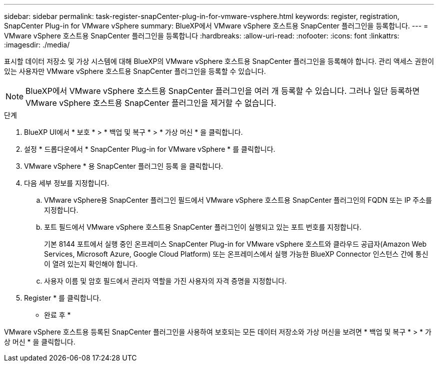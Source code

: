 ---
sidebar: sidebar 
permalink: task-register-snapCenter-plug-in-for-vmware-vsphere.html 
keywords: register, registration, SnapCenter Plug-in for VMware vSphere 
summary: BlueXP에서 VMware vSphere 호스트용 SnapCenter 플러그인을 등록합니다. 
---
= VMware vSphere 호스트용 SnapCenter 플러그인을 등록합니다
:hardbreaks:
:allow-uri-read: 
:nofooter: 
:icons: font
:linkattrs: 
:imagesdir: ./media/


[role="lead"]
표시할 데이터 저장소 및 가상 시스템에 대해 BlueXP의 VMware vSphere 호스트용 SnapCenter 플러그인을 등록해야 합니다. 관리 액세스 권한이 있는 사용자만 VMware vSphere 호스트용 SnapCenter 플러그인을 등록할 수 있습니다.


NOTE: BlueXP에서 VMware vSphere 호스트용 SnapCenter 플러그인을 여러 개 등록할 수 있습니다. 그러나 일단 등록하면 VMware vSphere 호스트용 SnapCenter 플러그인을 제거할 수 없습니다.

.단계
. BlueXP UI에서 * 보호 * > * 백업 및 복구 * > * 가상 머신 * 을 클릭합니다.
. 설정 * 드롭다운에서 * SnapCenter Plug-in for VMware vSphere * 를 클릭합니다.
. VMware vSphere * 용 SnapCenter 플러그인 등록 을 클릭합니다.
. 다음 세부 정보를 지정합니다.
+
.. VMware vSphere용 SnapCenter 플러그인 필드에서 VMware vSphere 호스트용 SnapCenter 플러그인의 FQDN 또는 IP 주소를 지정합니다.
.. 포트 필드에서 VMware vSphere 호스트용 SnapCenter 플러그인이 실행되고 있는 포트 번호를 지정합니다.
+
기본 8144 포트에서 실행 중인 온프레미스 SnapCenter Plug-in for VMware vSphere 호스트와 클라우드 공급자(Amazon Web Services, Microsoft Azure, Google Cloud Platform) 또는 온프레미스에서 실행 가능한 BlueXP Connector 인스턴스 간에 통신이 열려 있는지 확인해야 합니다.

.. 사용자 이름 및 암호 필드에서 관리자 역할을 가진 사용자의 자격 증명을 지정합니다.


. Register * 를 클릭합니다.


* 완료 후 *

VMware vSphere 호스트용 등록된 SnapCenter 플러그인을 사용하여 보호되는 모든 데이터 저장소와 가상 머신을 보려면 * 백업 및 복구 * > * 가상 머신 * 을 클릭합니다.
